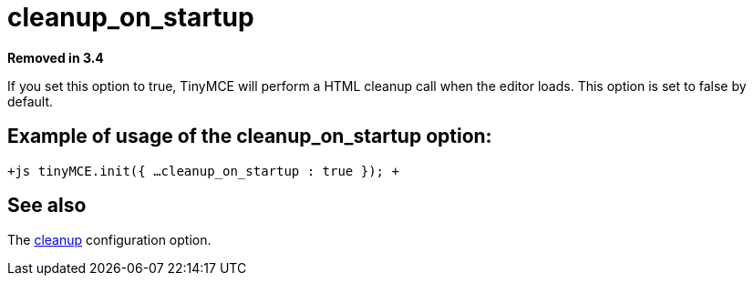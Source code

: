 :rootDir: ./../../
:partialsDir: {rootDir}partials/
= cleanup_on_startup

*Removed in 3.4*

If you set this option to true, TinyMCE will perform a HTML cleanup call when the editor loads. This option is set to false by default.

[[example-of-usage-of-the-cleanup_on_startup-option]]
== Example of usage of the cleanup_on_startup option: 
anchor:exampleofusageofthecleanup_on_startupoption[historical anchor]

`+js
tinyMCE.init({
  ...
  cleanup_on_startup : true
});
+`

[[see-also]]
== See also 
anchor:seealso[historical anchor]

The https://www.tiny.cloud/docs-3x/reference/configuration/Configuration3x@cleanup/[cleanup] configuration option.
